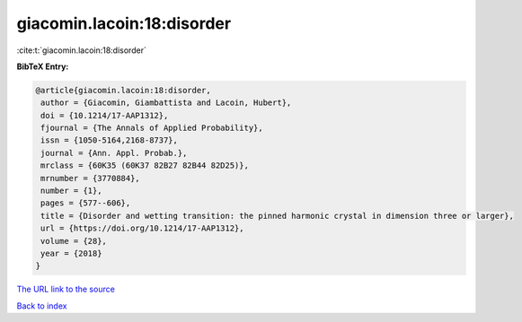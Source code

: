 giacomin.lacoin:18:disorder
===========================

:cite:t:`giacomin.lacoin:18:disorder`

**BibTeX Entry:**

.. code-block:: bibtex

   @article{giacomin.lacoin:18:disorder,
    author = {Giacomin, Giambattista and Lacoin, Hubert},
    doi = {10.1214/17-AAP1312},
    fjournal = {The Annals of Applied Probability},
    issn = {1050-5164,2168-8737},
    journal = {Ann. Appl. Probab.},
    mrclass = {60K35 (60K37 82B27 82B44 82D25)},
    mrnumber = {3770884},
    number = {1},
    pages = {577--606},
    title = {Disorder and wetting transition: the pinned harmonic crystal in dimension three or larger},
    url = {https://doi.org/10.1214/17-AAP1312},
    volume = {28},
    year = {2018}
   }
`The URL link to the source <ttps://doi.org/10.1214/17-AAP1312}>`_


`Back to index <../By-Cite-Keys.html>`_
